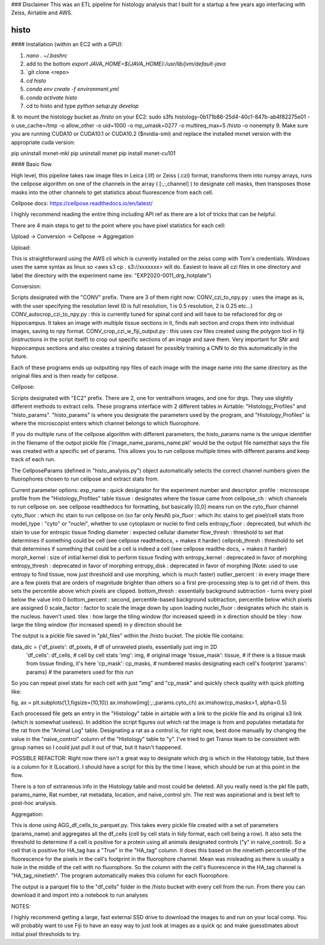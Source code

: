 ### Disclaimer
This was an ETL pipeline for histology analysis that I built for a startup a few years ago interfacing with Zeiss, Airtable and AWS. 

==========
histo
==========
#### Installation (within an EC2 with a GPU):

1. `nano . ~/.bashrc`

2. add to the bottom `export JAVA_HOME=${JAVA_HOME}:/usr/lib/jvm/default-java`
3. `git clone <repo>
4. `cd histo`
5. `conda env create -f environment.yml`
6. `conda activate histo`
7. cd to histo and type `python setup.py develop`
8. to mount the histology bucket as `/histo` on your EC2:
sudo s3fs histology-0b171b86-25d4-40c1-847b-ab4f82275e01 -o use_cache=/tmp -o allow_other -o uid=1000 -o mp_umask=0277 -o multireq_max=5 /histo -o nonempty
9. Make sure you are running CUDA10 or CUDA10.1 or CUDA10.2 ($nvidia-smi) and replace the installed mxnet version with the appropriate cuda version:

pip uninstall mxnet-mkl
pip uninstall mxnet
pip install mxnet-cu101


#### Basic flow

High level, this pipeline takes raw image files in Leica (.lif) or Zeiss (.czi) format, transforms them into numpy
arrays, runs the cellpose algorithm on one of the channels in the array ( [:,:,channel] ) to designate cell masks,
then transposes those masks into the other channels to get statistics about fluorescence from each cell.

Cellpose docs: https://cellpose.readthedocs.io/en/latest/

I highly recommend reading the entire thing including API ref as there are a lot of tricks that can be helpful.

There are 4 main steps to get to the point where you have pixel statistics for each cell:

Upload -> Conversion -> Cellpose -> Aggregation

Upload:

This is straightforward using the AWS cli which is currently installed on the zeiss comp with Tom's credentials.
Windows uses the same syntax as linux so <aws s3 cp . s3://xxxxxxx> will do. Easiest to leave all czi files in
one directory and label the directory with the experiment name (ex: "EXP2020-0011_drg_hotplate")

Conversion:

Scripts designated with the "CONV" prefix. There are 3 of them right now:
CONV_czi_to_npy.py : uses the image as is, with the user specifying the resolution level (0 is full resolution, 1 is 0.5 resolution, 2 is 0.25 etc...)
CONV_autocrop_czi_to_npy.py : this is currently tuned for spinal cord and will have to be refactored for drg or hippocampus.
It takes an image with multiple tissue sections in it, finds eah section and crops them into individual images, saving to npy format.
CONV_crop_czi_w_fiji_output.py : this uses csv files created using the polygon tool in fiji (instructions in the script
itself) to crop out specific sections of an image and save them. Very important for SNr and hippocampus sections and also creates a
training dataset for possibly training a CNN to do this automatically in the future.

Each of these programs ends up outputting npy files of each image with the image name into the same directory as the
original files and is then ready for cellpose.

Cellpose:

Scripts designated with "EC2" prefix. There are 2, one for ventralhorn images, and one for drgs. They use slightly different
methods to extract cells. These programs interface with 2 different tables in Airtable: "Histology_Profiles" and
"histo_params". "histo_params" is where you designate the parameters used by the program, and "Histology_Profiles"
is where the microscopist enters which channel belongs to which fluorophore.

If you do multiple runs of the cellpose algorithm with different parameters, the histo_params name is the unique identifier
in the filename of the output pickle file ('image_name_params_name.pkl' would be the output file name)that says the file
was created with a specific set of params. This allows you to run cellpose multiple times with different
params and keep track of each run.

The CellposeParams (defined in "histo_analysis.py") object automatically selects the correct channel numbers given the fluorophores chosen to run cellpose
and extract stats from.

Current parameter options:
exp_name : quick designator for the experiment number and descriptor.
profile : microscope profile from the "Histology_Profiles" table
tissue : designates where the tissue came from
cellpose_ch : which channels to run cellpose on. see cellpose readthedocs for formatting, but basically [0,0] means run on the cyto_fluor channel
cyto_fluor : which ihc stain to run cellpose on (so far only NeuN)
pix_fluor : which ihc stains to get pixel/cell stats from
model_type : "cyto" or "nuclei", whether to use cytoplasm or nuclei to find cells
entropy_fluor : deprecated, but which ihc stain to use for entropic tissue finding
diameter : expected cellular diameter
flow_thresh : threshold to set that determines if something could be cell (see cellpose readthedocs, + makes it harder)
cellprob_thresh : threshold to set that determines if something that could be a cell is indeed a cell (see cellpose readthe docs, + makes it harder)
morph_kernel : size of initial kernel disk to perform tissue finding with
entropy_kernel : deprecated in favor of morphing
entropy_thresh : deprecated in favor of morphing
entropy_disk : deprecated in favor of morphing
(Note: used to use entropy to find tissue, now just threshold and use morphing, which is much faster)
outlier_percent : in every image there are a few pixels that are orders of magnitude brighter than others so a first
pre-processing step is to get rid of them. this sets the percentile above which pixels are clipped.
bottom_thresh : essentially background subtraction - turns every pixel below the value into 0
bottom_percent : second, percentile-based background subtraction, percentile below which pixels are assigned 0
scale_factor : factor to scale the image down by upon loading
nuclei_fluor : designates which ihc stain is the nucleus. haven't used.
tilex : how large the tiling window (for increased speed) in x direction should be
tiley : how large the tiling window (for increased speed) in y direction should be

The output is a pickle file saved in "pkl_files" within the /histo bucket. The pickle file contains:

data_dic = {'df_pixels': df_pixels,     # df of unraveled pixels, essentially just img in 2D
                'df_cells': df_cells,   # cell by cell stats
                'img': img,             # original image
                'tissue_mask': tissue,  # if there is a tissue mask from tissue finding, it's here
                'cp_mask': cp_masks,    # numbered masks designating each cell's footprint
                'params': params}       # the parameters used for this run

So you can repeat pixel stats for each cell with just "img" and "cp_mask" and quickly check quality with quick plotting like:

fig, ax = plt.subplots(1,1,figsize=(10,10))
ax.imshow(img[:,:,params.cyto_ch)
ax.imshow(cp_masks>1, alpha=0.5)

Each processed file gets an entry in the "Histology" table in airtable with a link to the pickle file and its original s3 link (which is somewhat useless).
In addition the script figures out which rat the image is from and populates metadata for the rat from the "Animal Log" table.
Designating a rat as a control is, for right now, best done manually by changing the value in the "naive_control" column of the "Histology"
table to "y". I've tried to get Transx team to be consistent with group names so I could just pull it out of that, but it hasn't happened.

POSSIBLE REFACTOR: Right now there isn't a great way to designate which drg is which in the Histology table, but there is a column for it (Location).
I should have a script for this by the time I leave, which should be run at this point in the flow.

There is a ton of extraneous info in the Histology table and most could be deleted. All you really need is the pkl file path, params_name, Rat number,
rat metadata, location, and naive_control y/n. The rest was aspirational and is best left to post-hoc analysis.


Aggregation:

This is done using AGG_df_cells_to_parquet.py. This takes every pickle file created with a set of parameters (params_name) and
aggregates all the df_cells (cell by cell stats in tidy format, each cell being a row). It also sets the threshold to determine
if a cell is positive for a protein using all animals
designated controls ("y" in naive_control). So a cell that is positive for HA_tag has a "True" in the "HA_tag" column. It does
this based on the ninetieth percentile of the fluorescence for the pixels in the cell's footprint in the fluorophore channel. Mean
was misleading as there is usually a hole in the middle of the cell with no fluorophore. So the column with the cell's fluorescence
in the HA_tag channel is "HA_tag_ninetieth". The program automatically makes this column for each fluorophore.

The output is a parquet file to the "df_cells" folder in the /histo bucket with every cell from the run.
From there you can download it and import into a notebook to run analyses





NOTES:

I highly recommend getting a large, fast external SSD drive to download the images to and run on your local comp.
You will probably want to use Fiji to have an easy way to just look at images as a quick qc and make guesstimates about
initial pixel thresholds to try.
